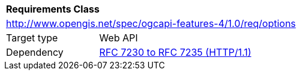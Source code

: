 [[rc_options]]
[cols="1,4",width="90%"]
|===
2+|*Requirements Class*
2+|http://www.opengis.net/spec/ogcapi-features-4/1.0/req/options
|Target type |Web API
|Dependency |<<rfc723x,RFC 7230 to RFC 7235 (HTTP/1.1)>>
|===
